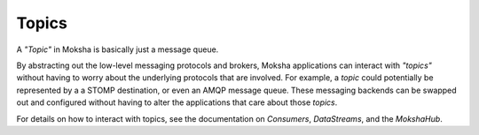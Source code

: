 ======
Topics
======

A `"Topic"` in Moksha is basically just a message queue.

By abstracting out the low-level messaging protocols and brokers, Moksha
applications can interact with `"topics"` without having to worry about the
underlying protocols that are involved.  For example, a `topic` could
potentially be represented by a a STOMP destination, or even an AMQP message
queue.  These messaging backends can be swapped out and configured without
having to alter the applications that care about those `topics`.

For details on how to interact with topics, see the documentation on `Consumers`, `DataStreams`, and the `MokshaHub`.
